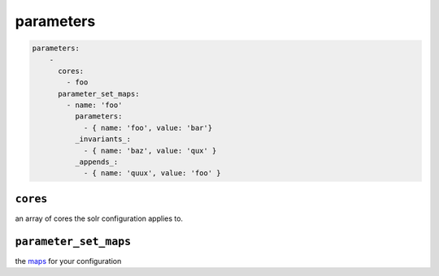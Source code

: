 parameters
==========

.. code-block:: yaml

    parameters:
        -
          cores:
            - foo
          parameter_set_maps:
            - name: 'foo'
              parameters:
                - { name: 'foo', value: 'bar'}
              _invariants_:
                - { name: 'baz', value: 'qux' }
              _appends_:
                - { name: 'quux', value: 'foo' }

``cores``
---------
| an array of cores the solr configuration applies to.

``parameter_set_maps``
----------------------
| the `maps <https://solr.apache.org/guide/request-parameters-api.html#configuring-request-parameters>`_ for your configuration